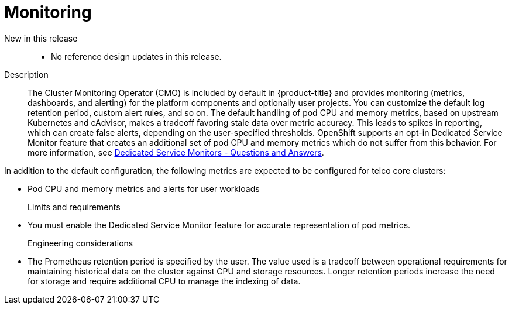 [id="telco-core-monitoring"]
= Monitoring

New in this release::
* No reference design updates in this release.

Description::
The Cluster Monitoring Operator (CMO) is included by default in {product-title} and provides monitoring (metrics, dashboards, and alerting) for the platform components and optionally user projects.
You can customize the default log retention period, custom alert rules, and so on.
The default handling of pod CPU and memory metrics, based on upstream Kubernetes and cAdvisor, makes a tradeoff favoring stale data over metric accuracy.
This leads to spikes in reporting, which can create false alerts, depending on the user-specified thresholds.
OpenShift supports an opt-in Dedicated Service Monitor feature that  creates an additional set of pod CPU and memory metrics which do not suffer from this behavior.
For more information, see link:https://access.redhat.com/solutions/7012719[Dedicated Service Monitors - Questions and Answers].

In addition to the default configuration, the following metrics are expected to be configured for telco core clusters:

* Pod CPU and memory metrics and alerts for user workloads

Limits and requirements::
* You must enable the Dedicated Service Monitor feature for accurate representation of pod metrics.

Engineering considerations::
* The Prometheus retention period is specified by the user.
The value used is a tradeoff between operational requirements for maintaining historical data on the cluster against CPU and storage resources.
Longer retention periods increase the need for storage and require additional CPU to manage the indexing of data.

